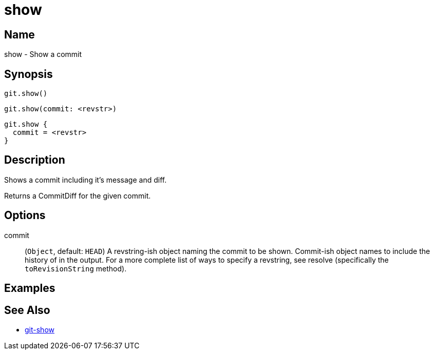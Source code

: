 = show

== Name

show - Show a commit

== Synopsis

[source, groovy]
----
git.show()
----

[source, groovy]
----
git.show(commit: <revstr>)
----

[source, groovy]
----
git.show {
  commit = <revstr>
}
----

== Description

Shows a commit including it's message and diff.

Returns a CommitDiff for the given commit.

== Options

commit:: (`Object`, default: `HEAD`) A revstring-ish object naming the commit to be shown. Commit-ish object names to include the history of in the output. For a more complete list of ways to specify a revstring, see resolve (specifically the `toRevisionString` method).

== Examples

== See Also

- link:https://git-scm.com/docs/git-show[git-show]
